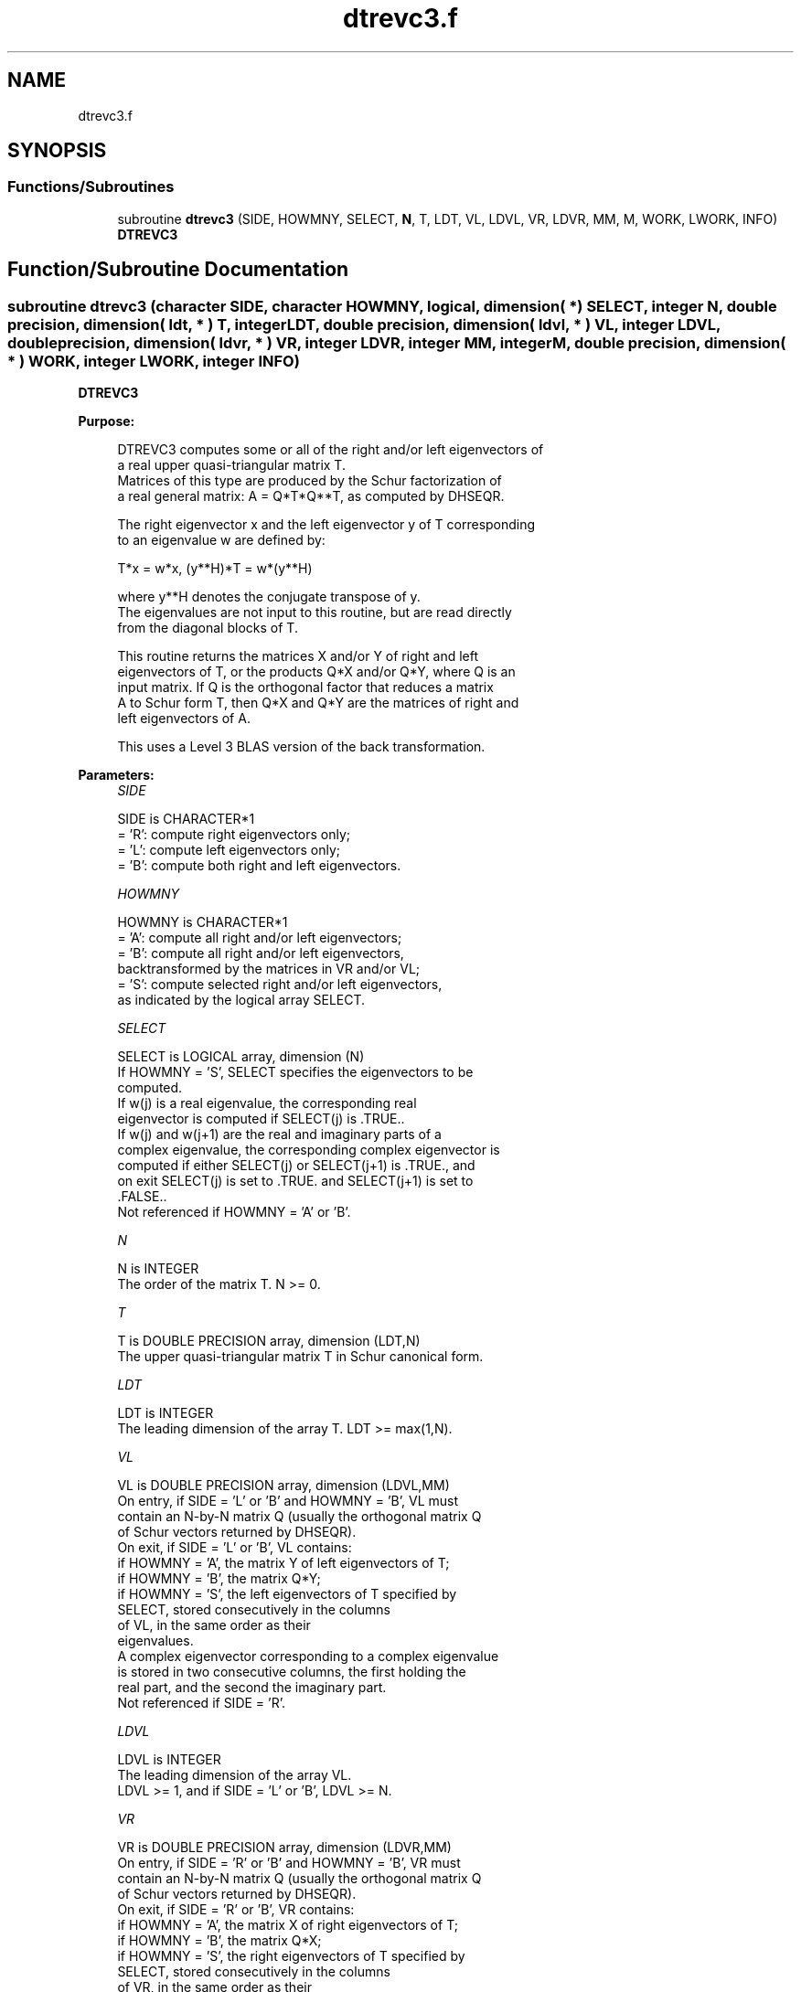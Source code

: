 .TH "dtrevc3.f" 3 "Tue Nov 14 2017" "Version 3.8.0" "LAPACK" \" -*- nroff -*-
.ad l
.nh
.SH NAME
dtrevc3.f
.SH SYNOPSIS
.br
.PP
.SS "Functions/Subroutines"

.in +1c
.ti -1c
.RI "subroutine \fBdtrevc3\fP (SIDE, HOWMNY, SELECT, \fBN\fP, T, LDT, VL, LDVL, VR, LDVR, MM, M, WORK, LWORK, INFO)"
.br
.RI "\fBDTREVC3\fP "
.in -1c
.SH "Function/Subroutine Documentation"
.PP 
.SS "subroutine dtrevc3 (character SIDE, character HOWMNY, logical, dimension( * ) SELECT, integer N, double precision, dimension( ldt, * ) T, integer LDT, double precision, dimension( ldvl, * ) VL, integer LDVL, double precision, dimension( ldvr, * ) VR, integer LDVR, integer MM, integer M, double precision, dimension( * ) WORK, integer LWORK, integer INFO)"

.PP
\fBDTREVC3\fP  
.PP
\fBPurpose: \fP
.RS 4

.PP
.nf
 DTREVC3 computes some or all of the right and/or left eigenvectors of
 a real upper quasi-triangular matrix T.
 Matrices of this type are produced by the Schur factorization of
 a real general matrix:  A = Q*T*Q**T, as computed by DHSEQR.

 The right eigenvector x and the left eigenvector y of T corresponding
 to an eigenvalue w are defined by:

    T*x = w*x,     (y**H)*T = w*(y**H)

 where y**H denotes the conjugate transpose of y.
 The eigenvalues are not input to this routine, but are read directly
 from the diagonal blocks of T.

 This routine returns the matrices X and/or Y of right and left
 eigenvectors of T, or the products Q*X and/or Q*Y, where Q is an
 input matrix. If Q is the orthogonal factor that reduces a matrix
 A to Schur form T, then Q*X and Q*Y are the matrices of right and
 left eigenvectors of A.

 This uses a Level 3 BLAS version of the back transformation.
.fi
.PP
 
.RE
.PP
\fBParameters:\fP
.RS 4
\fISIDE\fP 
.PP
.nf
          SIDE is CHARACTER*1
          = 'R':  compute right eigenvectors only;
          = 'L':  compute left eigenvectors only;
          = 'B':  compute both right and left eigenvectors.
.fi
.PP
.br
\fIHOWMNY\fP 
.PP
.nf
          HOWMNY is CHARACTER*1
          = 'A':  compute all right and/or left eigenvectors;
          = 'B':  compute all right and/or left eigenvectors,
                  backtransformed by the matrices in VR and/or VL;
          = 'S':  compute selected right and/or left eigenvectors,
                  as indicated by the logical array SELECT.
.fi
.PP
.br
\fISELECT\fP 
.PP
.nf
          SELECT is LOGICAL array, dimension (N)
          If HOWMNY = 'S', SELECT specifies the eigenvectors to be
          computed.
          If w(j) is a real eigenvalue, the corresponding real
          eigenvector is computed if SELECT(j) is .TRUE..
          If w(j) and w(j+1) are the real and imaginary parts of a
          complex eigenvalue, the corresponding complex eigenvector is
          computed if either SELECT(j) or SELECT(j+1) is .TRUE., and
          on exit SELECT(j) is set to .TRUE. and SELECT(j+1) is set to
          .FALSE..
          Not referenced if HOWMNY = 'A' or 'B'.
.fi
.PP
.br
\fIN\fP 
.PP
.nf
          N is INTEGER
          The order of the matrix T. N >= 0.
.fi
.PP
.br
\fIT\fP 
.PP
.nf
          T is DOUBLE PRECISION array, dimension (LDT,N)
          The upper quasi-triangular matrix T in Schur canonical form.
.fi
.PP
.br
\fILDT\fP 
.PP
.nf
          LDT is INTEGER
          The leading dimension of the array T. LDT >= max(1,N).
.fi
.PP
.br
\fIVL\fP 
.PP
.nf
          VL is DOUBLE PRECISION array, dimension (LDVL,MM)
          On entry, if SIDE = 'L' or 'B' and HOWMNY = 'B', VL must
          contain an N-by-N matrix Q (usually the orthogonal matrix Q
          of Schur vectors returned by DHSEQR).
          On exit, if SIDE = 'L' or 'B', VL contains:
          if HOWMNY = 'A', the matrix Y of left eigenvectors of T;
          if HOWMNY = 'B', the matrix Q*Y;
          if HOWMNY = 'S', the left eigenvectors of T specified by
                           SELECT, stored consecutively in the columns
                           of VL, in the same order as their
                           eigenvalues.
          A complex eigenvector corresponding to a complex eigenvalue
          is stored in two consecutive columns, the first holding the
          real part, and the second the imaginary part.
          Not referenced if SIDE = 'R'.
.fi
.PP
.br
\fILDVL\fP 
.PP
.nf
          LDVL is INTEGER
          The leading dimension of the array VL.
          LDVL >= 1, and if SIDE = 'L' or 'B', LDVL >= N.
.fi
.PP
.br
\fIVR\fP 
.PP
.nf
          VR is DOUBLE PRECISION array, dimension (LDVR,MM)
          On entry, if SIDE = 'R' or 'B' and HOWMNY = 'B', VR must
          contain an N-by-N matrix Q (usually the orthogonal matrix Q
          of Schur vectors returned by DHSEQR).
          On exit, if SIDE = 'R' or 'B', VR contains:
          if HOWMNY = 'A', the matrix X of right eigenvectors of T;
          if HOWMNY = 'B', the matrix Q*X;
          if HOWMNY = 'S', the right eigenvectors of T specified by
                           SELECT, stored consecutively in the columns
                           of VR, in the same order as their
                           eigenvalues.
          A complex eigenvector corresponding to a complex eigenvalue
          is stored in two consecutive columns, the first holding the
          real part and the second the imaginary part.
          Not referenced if SIDE = 'L'.
.fi
.PP
.br
\fILDVR\fP 
.PP
.nf
          LDVR is INTEGER
          The leading dimension of the array VR.
          LDVR >= 1, and if SIDE = 'R' or 'B', LDVR >= N.
.fi
.PP
.br
\fIMM\fP 
.PP
.nf
          MM is INTEGER
          The number of columns in the arrays VL and/or VR. MM >= M.
.fi
.PP
.br
\fIM\fP 
.PP
.nf
          M is INTEGER
          The number of columns in the arrays VL and/or VR actually
          used to store the eigenvectors.
          If HOWMNY = 'A' or 'B', M is set to N.
          Each selected real eigenvector occupies one column and each
          selected complex eigenvector occupies two columns.
.fi
.PP
.br
\fIWORK\fP 
.PP
.nf
          WORK is DOUBLE PRECISION array, dimension (MAX(1,LWORK))
.fi
.PP
.br
\fILWORK\fP 
.PP
.nf
          LWORK is INTEGER
          The dimension of array WORK. LWORK >= max(1,3*N).
          For optimum performance, LWORK >= N + 2*N*NB, where NB is
          the optimal blocksize.

          If LWORK = -1, then a workspace query is assumed; the routine
          only calculates the optimal size of the WORK array, returns
          this value as the first entry of the WORK array, and no error
          message related to LWORK is issued by XERBLA.
.fi
.PP
.br
\fIINFO\fP 
.PP
.nf
          INFO is INTEGER
          = 0:  successful exit
          < 0:  if INFO = -i, the i-th argument had an illegal value
.fi
.PP
 
.RE
.PP
\fBAuthor:\fP
.RS 4
Univ\&. of Tennessee 
.PP
Univ\&. of California Berkeley 
.PP
Univ\&. of Colorado Denver 
.PP
NAG Ltd\&. 
.RE
.PP
\fBDate:\fP
.RS 4
November 2017 
.RE
.PP
\fBFurther Details: \fP
.RS 4

.PP
.nf
  The algorithm used in this program is basically backward (forward)
  substitution, with scaling to make the the code robust against
  possible overflow.

  Each eigenvector is normalized so that the element of largest
  magnitude has magnitude 1; here the magnitude of a complex number
  (x,y) is taken to be |x| + |y|.
.fi
.PP
 
.RE
.PP

.PP
Definition at line 241 of file dtrevc3\&.f\&.
.SH "Author"
.PP 
Generated automatically by Doxygen for LAPACK from the source code\&.
